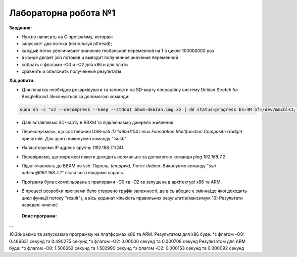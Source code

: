 =====================
Лабораторна робота №1
=====================
**Завдання:**

* Нужно написать на С программу, которая:

* запускает два потока (используя pthread);

* каждый поток увеличивает значение глобальной переменной на 1 в цикле 100000000 раз

* в конце делает join потоков и выводит полученное значение переменной

* собрать с флагами -O0 и -O2 для x86 и для платы

* сравнить и объяснить полученные результаты



**Хід роботи:**

* Для початку необхідно розархівувати та записати на SD-карту операційну систему Debian Stretch for BeagleBoard.
  Виконується за допомогою команди:
.. code-block::

  sudo sh -c "xz --decompress --keep --stdout bbxm-debian.img.xz | dd status=progress bs=4M of=/dev/mmcblk1; sync"

* Далі вставляємо SD-карту в ВВХМ та підключаємо джерело живлення.

* Переконуємось, що софтверний USB-хаб *ID 1d6b:0104 Linux Foundation Multifunction Composite Gadget* присутній.
  Для цього виконуємо команду "lsusb"

* Налаштовуємо IP адресс вручну (192.168.7.1/24). 

* Перевіряємо, що мережеві пакети доходять нормально за допомогою команди *ping 192.168.7.2*

* Підключаємось до ВВХМ по ssh. Пароль: *temppwd*, Логін: *debian*.
  Виконуємо команду "*ssh debian@192.168.7.2*" після чого вводимо пароль.

* Програма була скомпільована з прапорами -O0 та -O2 та запущена в архітектурі x86 та ARM.

* В процесі розробки програми було створено графік залежності, де вісь абсцис є змінна(до якої доходить цикл функції потоку "*result*"), а вісь ординат кількість правильних результатів(максимум 10) 
  Результати наведені нижче(:

	.. image:: img/x86+sleep.png


  **Опис програми:**





...

10.Збираємо та запускаємо программу на платформах х86 та ARM.
Результатом для х86 буде:
*з флагом -O0: 0.486631 секунд та 0.490275 секунд
*з флагом -O2: 0.00006 секунд та 0.000708 секунд
Результатом для ARM буде:
*з флагом -O0: 1.506652 секунд та 1.502990 секунд
*з флагом -O2: 0.000153 секунд та 0.000092 секунд


 
